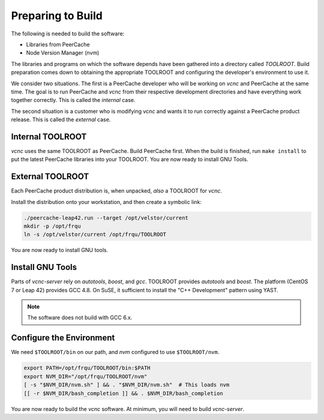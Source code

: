 Preparing to Build
==================

The following is needed to build the software:

* Libraries from PeerCache
* Node Version Manager (nvm)

The libraries and programs on which the software depends have been gathered
into a directory called *TOOLROOT*. Build preparation comes down to
obtaining the appropriate TOOLROOT and configuring the developer's environment
to use it.

We consider two situations. The first is a PeerCache developer who will be
working on *vcnc* and PeerCache at the same time. The goal is to run PeerCache
and *vcnc* from their respective development directories and have everything
work together correctly. This is called the *internal* case.

The second situation is a customer who is modifying *vcnc* and wants it to
run correctly against a PeerCache product release.  This is called the *external*
case.

Internal TOOLROOT
'''''''''''''''''

*vcnc* uses the same TOOLROOT as PeerCache.  Build PeerCache first. When the
build is finished, run ``make install`` to put the latest PeerCache libraries
into your TOOLROOT.  You are now ready to install GNU Tools.

External TOOLROOT
'''''''''''''''''

Each PeerCache product distribution is, when unpacked, *also* a TOOLROOT for *vcnc*.

Install the distribution onto your workstation, and then create a symbolic link:

.. code-block:: console

  ./peercache-leap42.run --target /opt/velstor/current
  mkdir -p /opt/frqu
  ln -s /opt/velstor/current /opt/frqu/TOOLROOT

You are now ready to install GNU tools.

Install GNU Tools
'''''''''''''''''

Parts of *vcnc-server* rely on *autotools*, *boost*, and *gcc*.
TOOLROOT provides *autotools* and *boost*.  The platform (CentOS 7
or Leap 42) provides GCC 4.8.  On SuSE, it sufficient to install the
"C++ Development" pattern using YAST.

.. note::

  The software does not build with GCC 6.x.

Configure the Environment
'''''''''''''''''''''''''

We need ``$TOOLROOT/bin`` on our path, and *nvm* configured to use ``$TOOLROOT/nvm``.

.. code-block:: bash

  export PATH=/opt/frqu/TOOLROOT/bin:$PATH
  export NVM_DIR="/opt/frqu/TOOLROOT/nvm"
  [ -s "$NVM_DIR/nvm.sh" ] && . "$NVM_DIR/nvm.sh"  # This loads nvm
  [[ -r $NVM_DIR/bash_completion ]] && . $NVM_DIR/bash_completion

You are now ready to build the *vcnc* software. At minimum, you will need to build
*vcnc-server*.



